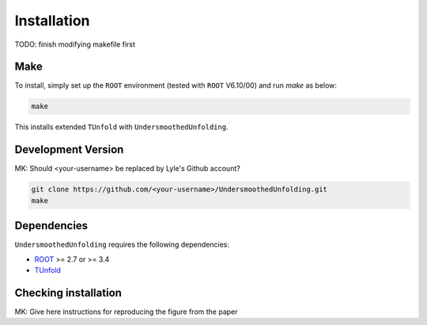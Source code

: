 
************
Installation
************

TODO: finish modifying makefile first

----
Make
----
To install, simply set up the ``ROOT`` environment (tested with ``ROOT`` V6.10/00) and run `make` as below:

.. code-block:: bash

    make

This installs extended ``TUnfold`` with ``UndersmoothedUnfolding``.


-------------------
Development Version
-------------------

MK: Should <your-username> be replaced by Lyle's Github account?

.. code-block:: bash

    git clone https://github.com/<your-username>/UndersmoothedUnfolding.git
    make

------------
Dependencies
------------
``UndersmoothedUnfolding`` requires the following dependencies:

- `ROOT <https://root.cern.ch/>`_ >= 2.7 or >= 3.4
- `TUnfold <http://www.desy.de/~sschmitt/tunfold.html/>`_

---------------------
Checking installation
---------------------

MK: Give here instructions for reproducing the figure from the paper

